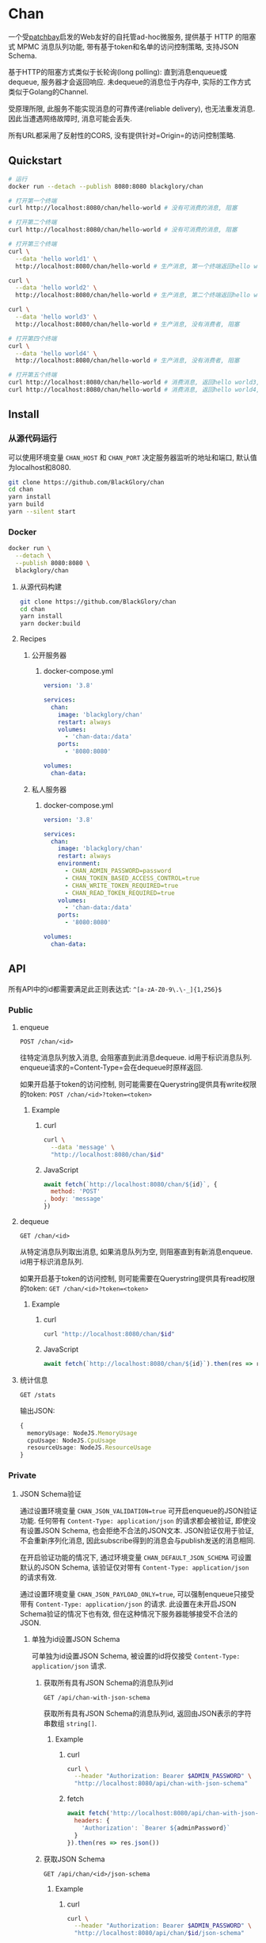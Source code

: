 * Chan
一个受[[https://patchbay.pub/][patchbay]]启发的Web友好的自托管ad-hoc微服务,
提供基于 HTTP 的阻塞式 MPMC 消息队列功能,
带有基于token和名单的访问控制策略,
支持JSON Schema.

基于HTTP的阻塞方式类似于长轮询(long polling):
直到消息enqueue或dequeue, 服务器才会返回响应.
未dequeue的消息位于内存中, 实际的工作方式类似于Golang的Channel.

受原理所限, 此服务不能实现消息的可靠传递(reliable delivery), 也无法重发消息.
因此当遭遇网络故障时, 消息可能会丢失.

所有URL都采用了反射性的CORS, 没有提供针对=Origin=的访问控制策略.

** Quickstart
#+BEGIN_SRC sh
# 运行
docker run --detach --publish 8080:8080 blackglory/chan

# 打开第一个终端
curl http://localhost:8080/chan/hello-world # 没有可消费的消息, 阻塞

# 打开第二个终端
curl http://localhost:8080/chan/hello-world # 没有可消费的消息, 阻塞

# 打开第三个终端
curl \
  --data 'hello world1' \
  http://localhost:8080/chan/hello-world # 生产消息, 第一个终端返回hello world1

curl \
  --data 'hello world2' \
  http://localhost:8080/chan/hello-world # 生产消息, 第二个终端返回hello world2

curl \
  --data 'hello world3' \
  http://localhost:8080/chan/hello-world # 生产消息, 没有消费者, 阻塞

# 打开第四个终端
curl \
  --data 'hello world4' \
  http://localhost:8080/chan/hello-world # 生产消息, 没有消费者, 阻塞

# 打开第五个终端
curl http://localhost:8080/chan/hello-world # 消费消息, 返回hello world3, 第三个终端返回
curl http://localhost:8080/chan/hello-world # 消费消息, 返回hello world4, 第四个终端返回
#+END_SRC

** Install
*** 从源代码运行
可以使用环境变量 =CHAN_HOST= 和 =CHAN_PORT= 决定服务器监听的地址和端口, 默认值为localhost和8080.

#+BEGIN_SRC sh
git clone https://github.com/BlackGlory/chan
cd chan
yarn install
yarn build
yarn --silent start
#+END_SRC

*** Docker
#+BEGIN_SRC sh
docker run \
  --detach \
  --publish 8080:8080 \
  blackglory/chan
#+END_SRC

**** 从源代码构建
#+BEGIN_SRC sh
git clone https://github.com/BlackGlory/chan
cd chan
yarn install
yarn docker:build
#+END_SRC

**** Recipes
***** 公开服务器
****** docker-compose.yml
#+BEGIN_SRC yaml
version: '3.8'

services:
  chan:
    image: 'blackglory/chan'
    restart: always
    volumes:
      - 'chan-data:/data'
    ports:
      - '8080:8080'

volumes:
  chan-data:
#+END_SRC

***** 私人服务器
****** docker-compose.yml
#+BEGIN_SRC yaml
version: '3.8'

services:
  chan:
    image: 'blackglory/chan'
    restart: always
    environment:
      - CHAN_ADMIN_PASSWORD=password
      - CHAN_TOKEN_BASED_ACCESS_CONTROL=true
      - CHAN_WRITE_TOKEN_REQUIRED=true
      - CHAN_READ_TOKEN_REQUIRED=true
    volumes:
      - 'chan-data:/data'
    ports:
      - '8080:8080'

volumes:
  chan-data:
#+END_SRC

** API
所有API中的id都需要满足此正则表达式: =^[a-zA-Z0-9\.\-_]{1,256}$=

*** Public
**** enqueue
=POST /chan/<id>=

往特定消息队列放入消息, 会阻塞直到此消息dequeue.
id用于标识消息队列.
enqueue请求的=Content-Type=会在dequeue时原样返回.

如果开启基于token的访问控制, 则可能需要在Querystring提供具有write权限的token:
=POST /chan/<id>?token=<token>=

***** Example
****** curl
#+BEGIN_SRC sh
curl \
  --data 'message' \
  "http://localhost:8080/chan/$id"
#+END_SRC

****** JavaScript
#+BEGIN_SRC js
await fetch(`http://localhost:8080/chan/${id}`, {
  method: 'POST'
, body: 'message'
})
#+END_SRC

**** dequeue
=GET /chan/<id>=

从特定消息队列取出消息, 如果消息队列为空, 则阻塞直到有新消息enqueue.
id用于标识消息队列.

如果开启基于token的访问控制, 则可能需要在Querystring提供具有read权限的token:
=GET /chan/<id>?token=<token>=

***** Example
****** curl
#+BEGIN_SRC sh
curl "http://localhost:8080/chan/$id"
#+END_SRC

****** JavaScript
#+BEGIN_SRC js
await fetch(`http://localhost:8080/chan/${id}`).then(res => res.text())
#+END_SRC

**** 统计信息
=GET /stats=

输出JSON:
#+BEGIN_SRC ts 
{
  memoryUsage: NodeJS.MemoryUsage
  cpuUsage: NodeJS.CpuUsage
  resourceUsage: NodeJS.ResourceUsage
}
#+END_SRC

*** Private
**** JSON Schema验证
通过设置环境变量 =CHAN_JSON_VALIDATION=true= 可开启enqueue的JSON验证功能.
任何带有 =Content-Type: application/json= 的请求都会被验证,
即使没有设置JSON Schema, 也会拒绝不合法的JSON文本.
JSON验证仅用于验证, 不会重新序列化消息, 因此subscribe得到的消息会与publish发送的消息相同.

在开启验证功能的情况下, 通过环境变量 =CHAN_DEFAULT_JSON_SCHEMA= 可设置默认的JSON Schema,
该验证仅对带有 =Content-Type: application/json= 的请求有效.

通过设置环境变量 =CHAN_JSON_PAYLOAD_ONLY=true=,
可以强制enqueue只接受带有 =Content-Type: application/json= 的请求.
此设置在未开启JSON Schema验证的情况下也有效, 但在这种情况下服务器能够接受不合法的JSON.

***** 单独为id设置JSON Schema
可单独为id设置JSON Schema, 被设置的id将仅接受 =Content-Type: application/json= 请求.

****** 获取所有具有JSON Schema的消息队列id
=GET /api/chan-with-json-schema=

获取所有具有JSON Schema的消息队列id, 返回由JSON表示的字符串数组 =string[]=.

******* Example
******** curl
#+BEGIN_SRC sh
curl \
  --header "Authorization: Bearer $ADMIN_PASSWORD" \
  "http://localhost:8080/api/chan-with-json-schema"
#+END_SRC

******** fetch
#+BEGIN_SRC js
await fetch('http://localhost:8080/api/chan-with-json-schema', {
  headers: {
    'Authorization': `Bearer ${adminPassword}`
  }
}).then(res => res.json())
#+END_SRC

****** 获取JSON Schema
=GET /api/chan/<id>/json-schema=

******* Example
******** curl
#+BEGIN_SRC sh
curl \
  --header "Authorization: Bearer $ADMIN_PASSWORD" \
  "http://localhost:8080/api/chan/$id/json-schema"
#+END_SRC

******** fetch
#+BEGIN_SRC js
await fetch(`http://localhost:8080/api/chan/${id}/json-schema`, {
  headers: {
    'Authorization': `Bearer ${adminPassword}`
  }
}).then(res => res.json())
#+END_SRC

****** 设置JSON Schema
=PUT /api/chan/<id>/json-schema=

******* Example
******** curl
#+BEGIN_SRC sh
curl \
  --request PUT \
  --header "Authorization: Bearer $ADMIN_PASSWORD" \
  --header "Content-Type: application/json" \
  --data "$JSON_SCHEMA" \
  "http://localhost:8080/api/chan/$id/jsonschema"
#+END_SRC

******** fetch
#+BEGIN_SRC js
await fetch(`http://localhost:8080/api/chan/${id}/json-schema`, {
  method: 'PUT'
, headers: {
    'Authorization': `Bearer ${adminPassword}`
    'Content-Type': 'application/json'
  }
, body: JSON.stringify(jsonSchema)
})
#+END_SRC

****** 移除JSON Schema
=DELETE /api/chan/<id>/json-schema=

******* Example
******** curl
#+BEGIN_SRC sh
curl \
  --request DELETE \
  --header "Authorization: Bearer $ADMIN_PASSWORD" \
  "http://localhost:8080/api/chan/$id/json-schema"
#+END_SRC

******** fetch
#+BEGIN_SRC js
await fetch(`http://localhost:8080/api/chan/${id}/json-schema`, {
  method: 'DELETE'
, headers: {
    'Authorization': `Bearer ${adminPassword}`
  }
})
#+END_SRC

**** 访问控制
CHAN提供两种可以同时启用的访问控制策略.

所有访问控制API都使用基于口令的Bearer Token Authentication.
口令需通过环境变量 =CHAN_ADMIN_PASSWORD= 进行设置.

访问控制规则是通过[[https://www.sqlite.org/wal.html][WAL模式]]的SQLite3持久化的, 开启访问控制后,
服务器的吞吐量和响应速度会受到硬盘性能的影响.

已经打开的连接不会受到新的访问控制规则的影响.

***** 基于名单的访问控制
通过设置环境变量 =CHAN_LIST_BASED_ACCESS_CONTROL= 开启基于名单的访问控制:
- =whitelist=
  启用基于消息队列白名单的访问控制, 只有在名单内的消息队列允许被访问.
- =blacklist=
  启用基于消息队列黑名单的访问控制, 只有在名单外的消息队列允许被访问.

****** 黑名单
******* 获取黑名单
=GET /api/blacklist=

获取位于黑名单中的所有消息队列id, 返回JSON表示的字符串数组 =string[]=.

******** Example
********* curl
#+BEGIN_SRC sh
curl \
  --header "Authorization: Bearer $ADMIN_PASSWORD" \
  "http://localhost:8080/api/blacklist"
#+END_SRC

********* fetch
#+BEGIN_SRC js
await fetch('http://localhost:8080/api/blacklist', {
  headers: {
    'Authorization': `Bearer ${adminPassword}`
  }
}).then(res => res.json())
#+END_SRC

******* 添加黑名单
=PUT /api/blacklist/<id>=

将特定消息队列加入黑名单.

******** Example
********* curl
#+BEGIN_SRC sh
curl \
  --request PUT \
  --header "Authorization: Bearer $ADMIN_PASSWORD" \
  "http://localhost:8080/api/blacklist/$id"
#+END_SRC

********* fetch
#+BEGIN_SRC js
await fetch(`http://localhost:8080/api/blacklist/${id}`, {
  method: 'PUT'
, headers: {
    'Authorization': `Bearer ${adminPassword}`
  }
})
#+END_SRC

******* 移除黑名单
=DELETE /api/blacklist/<id>=

将特定消息队列从黑名单中移除.

******** Example
********* curl
#+BEGIN_SRC sh
curl \
  --request DELEjTE \
  --header "Authorization: Bearer $ADMIN_PASSWORD" \
  "http://localhost:8080/api/blacklist/$id"
#+END_SRC

********* fetch
#+BEGIN_SRC js
await fetch(`http://localhost:8080/api/blacklist/${id}`, {
  method: 'DELETE'
, headers: {
    'Authorization': `Bearer ${adminPassword}`
  }
})
#+END_SRC

****** 白名单
******* 获取白名单
=GET /api/whitelist=

获取位于黑名单中的所有消息队列id, 返回JSON表示的字符串数组 =string[]=.

******** Example
********* curl
#+BEGIN_SRC sh
curl \
  --header "Authorization: Bearer $ADMIM_PASSWORD" \
  "http://localhost:8080/api/whitelist"
#+END_SRC

********* fetch
#+BEGIN_SRC js
await fetch('http://localhost:8080/api/whitelist', {
  headers: {
    'Authorization': `Bearer ${adminPassword}`
  }
}).then(res => res.json())
#+END_SRC

******* 添加白名单
=PUT /api/whitelist/<id>=

将特定消息队列加入白名单.

******** Example
********* curl
#+BEGIN_SRC sh
curl \
  --request PUT \
  --header "Authorization: Bearer $ADMIN_PASSWORD" \
  "http://localhost:8080/api/whitelist/$id"
#+END_SRC

********* fetch
#+BEGIN_SRC js
await fetch(`http://localhost:8080/api/whitelist/${id}`, {
  method: 'PUT'
, headers: {
    'Authorization': `Bearer ${adminPassword}`
  }
})
#+END_SRC

******* 移除白名单
=DELETE /api/whitelist/<id>=

将特定消息队列从白名单中移除.

******** Example
********* curl
#+BEGIN_SRC sh
curl \
  --request DELETE \
  --header "Authorization: Bearer $ADMIN_PASSWORD" \
  "http://localhost:8080/api/whitelist/$id"
#+END_SRC

********* fetch
#+BEGIN_SRC js
await fetch(`http://localhost:8080/api/whitelist/${id}`, {
  method: 'DELETE'
, headers: {
    'Authorization': `Bearer ${adminPassword}`
  }
})
#+END_SRC

***** 基于token的访问控制
对token的要求: =^[a-zA-Z0-9\.\-_]{1,256}$=

通过设置环境变量 =CHAN_TOKEN_BASED_ACCESS_CONTROL=true= 开启基于token的访问控制.

基于token的访问控制将根据消息队列的token access policy决定其访问规则.
可通过环境变量=CHAN_WRITE_TOKEN_REQUIRED=, =CHAN_READ_TOKEN_REQUIRED= 设置相关默认值,
未设置情况下为 =false=.

一个消息队列可以有多个token, 每个token可以单独设置write和read权限, 不同消息队列的token不共用.

基于token的访问控制作出以下假设
- token的传输过程是安全的
- token难以被猜测
- token的意外泄露可以被迅速处理

****** 获取所有具有token策略的消息队列id
=GET /api/chan-with-token-policies=

获取所有具有token策略的消息队列id, 返回由JSON表示的字符串数组 =string[]=.

******* Example
******** curl
#+BEGIN_SRC sh
curl \
  --header "Authorization: Bearer $ADMIN_PASSWORD" \
  "http://localhost:8080/api/chan-with-token-policies"
#+END_SRC

******** fetch
#+BEGIN_SRC js
await fetch('http://localhost:8080/api/chan-with-token-policies')
#+END_SRC

****** 获取特定消息队列的token策略
=GET /api/chan/<id>/token-policies=

返回JSON:
#+BEGIN_SRC ts
{
  writeTokenRequired: boolean | null
  readTokenRequired: boolean | null
}
#+END_SRC
=null= 代表沿用相关默认值.

******* Example
******** curl
#+BEGIN_SRC sh
curl \
  --header "Authorization: Bearer $ADMIN_PASSWORD" \
  "http://localhost:8080/api/chan/$id/token-policies"
#+END_SRC

******** fetch
#+BEGIN_SRC js
await fethc(`http://localhost:8080/api/chan/${id}/token-policies`, {
  headers: {
    'Authorization': `Bearer ${adminPassword}`
  }
}).then(res => res.json())
#+END_SRC

****** 设置token策略
=PUT /api/chan/<id>/token-policies/write-token-required=
=PUT /api/chan/<id>/token-policies/read-token-required=

Payload必须是一个布尔值.

******* Example
******** curl
#+BEGIN_SRC sh
curl \
  --request PUT \
  --header "Authorization: Bearer $ADMIN_PASSWORD" \
  --header "Content-Type: application/json" \
  --data "$WRITE_TOKEN_REQUIRED" \
  "http://localhost:8080/api/chan/$id/token-policies/write-token-required"
#+END_SRC

******** fetch
#+BEGIN_SRC js
await fetch(`http://localhost:8080/api/chan/${id}/token-policies/write-token-required`, {
  method: 'PUT'
, headers: {
    'Authorization': `Bearer ${adminPassword}`
  , 'Content-Type': 'application/json'
  }
, body: JSON.stringify(writeTokenRequired)
})
#+END_SRC

****** 移除token策略
=DELETE /api/chan/<id>/token-policies/write-token-required=
=DELETE /api/chan/<id>/token-policies/read-token-required=

******* Example
******** curl
#+BEGIN_SRC sh
curl \
  --request DELETE \
  --header "Authorization: Bearer $ADMIN_PASSWORD" \
  "http://localhost:8080/api/chan/$id/token-policies/write-token-required"
#+END_SRC

******** fetch
#+BEGIN_SRC js
await fetch(`http://localhost:8080/api/chan/${id}/token-policies/write-token-required`, {
  method: 'DELETE'
, headers: {
    'Authorization': `Bearer ${adminPassword}`
  }
})
#+END_SRC

****** 获取所有具有token的消息队列id
=GET /api/chan-with-tokens=

获取所有具有token的消息队列id, 返回由JSON表示的字符串数组 =string[]=.

******* Example
******** curl
#+BEGIN_SRC sh
curl \
  --header "Authorization: Bearer $ADMIN_PASSWORD" \
  "http://localhost:8080/api/chan-with-tokens"
#+END_SRC

******** fetch
#+BEGIN_SRC js
await fetch(`http://localhost:8080/api/chan-with-tokens`, {
  headers: {
    'Authorization': `Bearer ${adminPassword}`
  }
}).then(res => res.json())
#+END_SRC

****** 获取特定消息队列的所有token
=GET /api/chan/<id>/tokens=

获取特定消息队列的所有token, 返回JSON数组表示的token及其权限
=Array<{ token: string, write: boolean, read: boolean }>=.

******* Example
******** curl
#+BEGIN_SRC sh
curl \
  --header "Authorization: Bearer $ADMIN_PASSWORD" \
  "http://localhost:8080/api/chan/$id/tokens"
#+END_SRC

******** fetch
#+BEGIN_SRC js
await fetch(`http://localhost:8080/api/chan/${id}/tokens`, {
  headers: {
    'Authorization': `Bearer ${adminPassword}`
  }
}).then(res => res.json())
#+END_SRC

****** 为特定消息队列的token设置write权限
=PUT /api/chan/<id>/tokens/<token>/write=

添加/更新token, 为token设置write权限.

******* Example
******** curl
#+BEGIN_SRC sh
curl \
  --request PUT \
  --header "Authorization: Bearer $ADMIN_PASSWORD" \
  "http://localhost:8080/api/chan/$id/tokens/$token/write"
#+END_SRC

******** fetch
#+BEGIN_SRC js
await fetch(`http://localhost:8080/api/chan/${id}/tokens/$token/write`, {
  method: 'PUT'
, headers: {
    'Authorization': `Bearer ${adminPassword}`
  }
})
#+END_SRC

****** 取消特定消息队列的token的write权限
=DELETE /api/chan/<id>/tokens/<token>/write=

取消token的write权限.

******* Example
******** curl
#+BEGIN_SRC sh
curl \
  --request DELETE \
  --header "Authorization: Bearer $ADMIN_PASSWORD" \
  "http://localhost:8080/api/chan/$id/tokens/$token/write"
#+END_SRC

******** fetch
#+BEGIN_SRC js
await fetch(`http://localhost:8080/api/chan/${id}/tokens/${token}/write`, {
  method: 'DELETE'
, headers: {
    'Authorization': `Bearer ${adminPassword}`
  }
})
#+END_SRC

****** 为特定消息队列的token设置read权限
=PUT /api/chan/<id>/tokens/<token>/read=

添加/更新token, 为token设置read权限.

******* Example
******** curl
#+BEGIN_SRC sh
curl \
  --request PUT \
  --header "Authorization: Bearer $ADMIN_PASSWORD" \
  "http://localhost:8080/api/chan/$id/tokens/$token/read"
#+END_SRC

******** fetch
#+BEGIN_SRC js
await fetch(`http://localhost:8080/api/chan/${id}/tokens/$token/read`, {
  method: 'PUT'
, headers: {
    'Authorization': `Bearer ${adminPassword}`
  }
})
#+END_SRC

****** 取消特定消息队列的token的write权限
=DELETE /api/chan/<id>/tokens/<token>/write=

取消token的read权限.

******* Example
******** curl
#+BEGIN_SRC sh
curl \
  --request DELETE \
  --header "Authorization: Bearer $ADMIN_PASSWORD" \
  "http://localhost:8080/api/chan/$id/tokens/$token/read"
#+END_SRC

******** fetch
#+BEGIN_SRC js
await fetch(`http://localhost:8080/api/chan/${id}/tokens/${token}/read`, {
  method: 'DELETE'
, headers: {
    'Authorization': `Bearer ${adminPassword}`
  }
})
#+END_SRC

** HTTP/2
CHAN支持HTTP/2, 以多路复用反向代理时的连接, 可通过设置环境变量 =CHAN_HTTP2=true= 开启.

此HTTP/2支持不提供从HTTP/1.1自动升级的功能, 亦不提供HTTPS.
因此, 在本地curl里进行测试时, 需要开启 =--http2-prior-knowledge= 选项.

** 限制Payload大小
设置环境变量 =CHAN_PAYLOAD_LIMIT= 可限制服务接受的单个请求的Payload字节数, 默认值为1048576(1MB).

设置环境变量 =CHAN_ENQUEUE_PAYLOAD_LIMIT= 可限制enqueue接受的单个请求的Payload字节数,
默认值继承自 =CHAN_PAYLOAD_LIMIT=.

** 用例展柜
*** 发送/接收文本文件
#+BEGIN_SRC sh
# 发送
cat filename | curl "http://localhost:8080/chan/$id" --data-binary @-

# 接收
curl "http://localhost:8080/chan/$id" > filename
#+END_SRC
